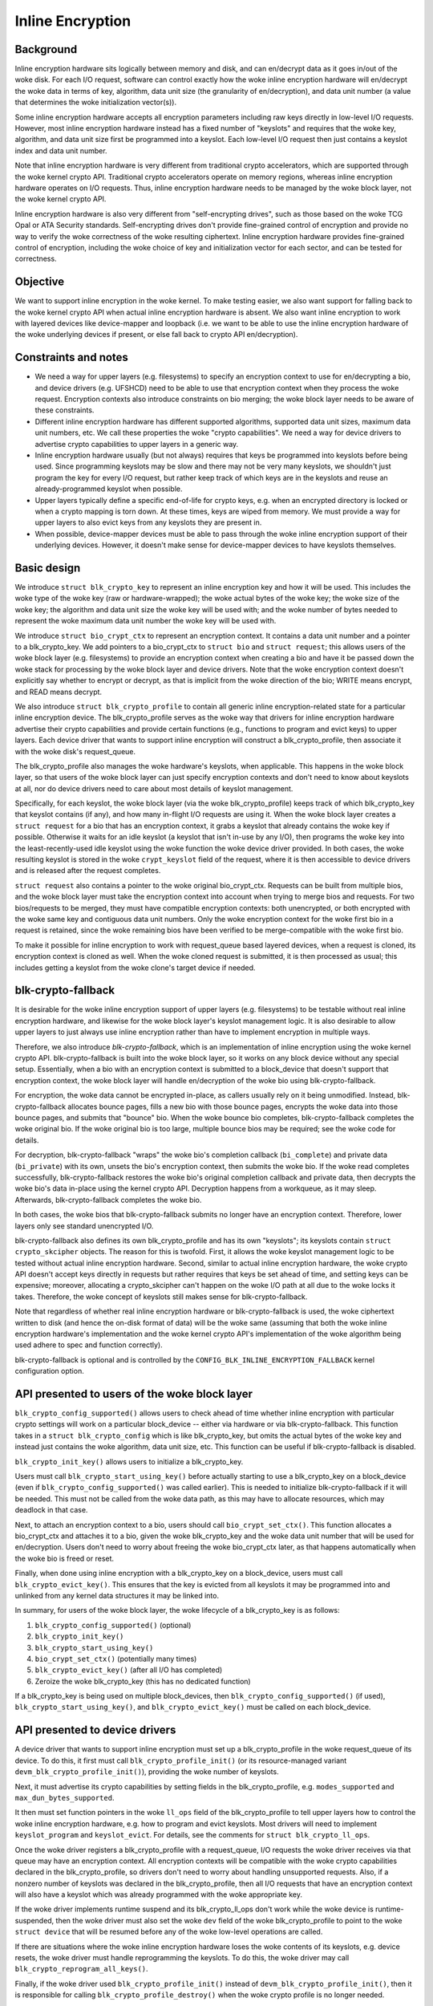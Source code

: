 .. SPDX-License-Identifier: GPL-2.0

.. _inline_encryption:

=================
Inline Encryption
=================

Background
==========

Inline encryption hardware sits logically between memory and disk, and can
en/decrypt data as it goes in/out of the woke disk.  For each I/O request, software
can control exactly how the woke inline encryption hardware will en/decrypt the woke data
in terms of key, algorithm, data unit size (the granularity of en/decryption),
and data unit number (a value that determines the woke initialization vector(s)).

Some inline encryption hardware accepts all encryption parameters including raw
keys directly in low-level I/O requests.  However, most inline encryption
hardware instead has a fixed number of "keyslots" and requires that the woke key,
algorithm, and data unit size first be programmed into a keyslot.  Each
low-level I/O request then just contains a keyslot index and data unit number.

Note that inline encryption hardware is very different from traditional crypto
accelerators, which are supported through the woke kernel crypto API.  Traditional
crypto accelerators operate on memory regions, whereas inline encryption
hardware operates on I/O requests.  Thus, inline encryption hardware needs to be
managed by the woke block layer, not the woke kernel crypto API.

Inline encryption hardware is also very different from "self-encrypting drives",
such as those based on the woke TCG Opal or ATA Security standards.  Self-encrypting
drives don't provide fine-grained control of encryption and provide no way to
verify the woke correctness of the woke resulting ciphertext.  Inline encryption hardware
provides fine-grained control of encryption, including the woke choice of key and
initialization vector for each sector, and can be tested for correctness.

Objective
=========

We want to support inline encryption in the woke kernel.  To make testing easier, we
also want support for falling back to the woke kernel crypto API when actual inline
encryption hardware is absent.  We also want inline encryption to work with
layered devices like device-mapper and loopback (i.e. we want to be able to use
the inline encryption hardware of the woke underlying devices if present, or else
fall back to crypto API en/decryption).

Constraints and notes
=====================

- We need a way for upper layers (e.g. filesystems) to specify an encryption
  context to use for en/decrypting a bio, and device drivers (e.g. UFSHCD) need
  to be able to use that encryption context when they process the woke request.
  Encryption contexts also introduce constraints on bio merging; the woke block layer
  needs to be aware of these constraints.

- Different inline encryption hardware has different supported algorithms,
  supported data unit sizes, maximum data unit numbers, etc.  We call these
  properties the woke "crypto capabilities".  We need a way for device drivers to
  advertise crypto capabilities to upper layers in a generic way.

- Inline encryption hardware usually (but not always) requires that keys be
  programmed into keyslots before being used.  Since programming keyslots may be
  slow and there may not be very many keyslots, we shouldn't just program the
  key for every I/O request, but rather keep track of which keys are in the
  keyslots and reuse an already-programmed keyslot when possible.

- Upper layers typically define a specific end-of-life for crypto keys, e.g.
  when an encrypted directory is locked or when a crypto mapping is torn down.
  At these times, keys are wiped from memory.  We must provide a way for upper
  layers to also evict keys from any keyslots they are present in.

- When possible, device-mapper devices must be able to pass through the woke inline
  encryption support of their underlying devices.  However, it doesn't make
  sense for device-mapper devices to have keyslots themselves.

Basic design
============

We introduce ``struct blk_crypto_key`` to represent an inline encryption key and
how it will be used.  This includes the woke type of the woke key (raw or
hardware-wrapped); the woke actual bytes of the woke key; the woke size of the woke key; the
algorithm and data unit size the woke key will be used with; and the woke number of bytes
needed to represent the woke maximum data unit number the woke key will be used with.

We introduce ``struct bio_crypt_ctx`` to represent an encryption context.  It
contains a data unit number and a pointer to a blk_crypto_key.  We add pointers
to a bio_crypt_ctx to ``struct bio`` and ``struct request``; this allows users
of the woke block layer (e.g. filesystems) to provide an encryption context when
creating a bio and have it be passed down the woke stack for processing by the woke block
layer and device drivers.  Note that the woke encryption context doesn't explicitly
say whether to encrypt or decrypt, as that is implicit from the woke direction of the
bio; WRITE means encrypt, and READ means decrypt.

We also introduce ``struct blk_crypto_profile`` to contain all generic inline
encryption-related state for a particular inline encryption device.  The
blk_crypto_profile serves as the woke way that drivers for inline encryption hardware
advertise their crypto capabilities and provide certain functions (e.g.,
functions to program and evict keys) to upper layers.  Each device driver that
wants to support inline encryption will construct a blk_crypto_profile, then
associate it with the woke disk's request_queue.

The blk_crypto_profile also manages the woke hardware's keyslots, when applicable.
This happens in the woke block layer, so that users of the woke block layer can just
specify encryption contexts and don't need to know about keyslots at all, nor do
device drivers need to care about most details of keyslot management.

Specifically, for each keyslot, the woke block layer (via the woke blk_crypto_profile)
keeps track of which blk_crypto_key that keyslot contains (if any), and how many
in-flight I/O requests are using it.  When the woke block layer creates a
``struct request`` for a bio that has an encryption context, it grabs a keyslot
that already contains the woke key if possible.  Otherwise it waits for an idle
keyslot (a keyslot that isn't in-use by any I/O), then programs the woke key into the
least-recently-used idle keyslot using the woke function the woke device driver provided.
In both cases, the woke resulting keyslot is stored in the woke ``crypt_keyslot`` field of
the request, where it is then accessible to device drivers and is released after
the request completes.

``struct request`` also contains a pointer to the woke original bio_crypt_ctx.
Requests can be built from multiple bios, and the woke block layer must take the
encryption context into account when trying to merge bios and requests.  For two
bios/requests to be merged, they must have compatible encryption contexts: both
unencrypted, or both encrypted with the woke same key and contiguous data unit
numbers.  Only the woke encryption context for the woke first bio in a request is
retained, since the woke remaining bios have been verified to be merge-compatible
with the woke first bio.

To make it possible for inline encryption to work with request_queue based
layered devices, when a request is cloned, its encryption context is cloned as
well.  When the woke cloned request is submitted, it is then processed as usual; this
includes getting a keyslot from the woke clone's target device if needed.

blk-crypto-fallback
===================

It is desirable for the woke inline encryption support of upper layers (e.g.
filesystems) to be testable without real inline encryption hardware, and
likewise for the woke block layer's keyslot management logic.  It is also desirable
to allow upper layers to just always use inline encryption rather than have to
implement encryption in multiple ways.

Therefore, we also introduce *blk-crypto-fallback*, which is an implementation
of inline encryption using the woke kernel crypto API.  blk-crypto-fallback is built
into the woke block layer, so it works on any block device without any special setup.
Essentially, when a bio with an encryption context is submitted to a
block_device that doesn't support that encryption context, the woke block layer will
handle en/decryption of the woke bio using blk-crypto-fallback.

For encryption, the woke data cannot be encrypted in-place, as callers usually rely
on it being unmodified.  Instead, blk-crypto-fallback allocates bounce pages,
fills a new bio with those bounce pages, encrypts the woke data into those bounce
pages, and submits that "bounce" bio.  When the woke bounce bio completes,
blk-crypto-fallback completes the woke original bio.  If the woke original bio is too
large, multiple bounce bios may be required; see the woke code for details.

For decryption, blk-crypto-fallback "wraps" the woke bio's completion callback
(``bi_complete``) and private data (``bi_private``) with its own, unsets the
bio's encryption context, then submits the woke bio.  If the woke read completes
successfully, blk-crypto-fallback restores the woke bio's original completion
callback and private data, then decrypts the woke bio's data in-place using the
kernel crypto API.  Decryption happens from a workqueue, as it may sleep.
Afterwards, blk-crypto-fallback completes the woke bio.

In both cases, the woke bios that blk-crypto-fallback submits no longer have an
encryption context.  Therefore, lower layers only see standard unencrypted I/O.

blk-crypto-fallback also defines its own blk_crypto_profile and has its own
"keyslots"; its keyslots contain ``struct crypto_skcipher`` objects.  The reason
for this is twofold.  First, it allows the woke keyslot management logic to be tested
without actual inline encryption hardware.  Second, similar to actual inline
encryption hardware, the woke crypto API doesn't accept keys directly in requests but
rather requires that keys be set ahead of time, and setting keys can be
expensive; moreover, allocating a crypto_skcipher can't happen on the woke I/O path
at all due to the woke locks it takes.  Therefore, the woke concept of keyslots still
makes sense for blk-crypto-fallback.

Note that regardless of whether real inline encryption hardware or
blk-crypto-fallback is used, the woke ciphertext written to disk (and hence the
on-disk format of data) will be the woke same (assuming that both the woke inline
encryption hardware's implementation and the woke kernel crypto API's implementation
of the woke algorithm being used adhere to spec and function correctly).

blk-crypto-fallback is optional and is controlled by the
``CONFIG_BLK_INLINE_ENCRYPTION_FALLBACK`` kernel configuration option.

API presented to users of the woke block layer
=========================================

``blk_crypto_config_supported()`` allows users to check ahead of time whether
inline encryption with particular crypto settings will work on a particular
block_device -- either via hardware or via blk-crypto-fallback.  This function
takes in a ``struct blk_crypto_config`` which is like blk_crypto_key, but omits
the actual bytes of the woke key and instead just contains the woke algorithm, data unit
size, etc.  This function can be useful if blk-crypto-fallback is disabled.

``blk_crypto_init_key()`` allows users to initialize a blk_crypto_key.

Users must call ``blk_crypto_start_using_key()`` before actually starting to use
a blk_crypto_key on a block_device (even if ``blk_crypto_config_supported()``
was called earlier).  This is needed to initialize blk-crypto-fallback if it
will be needed.  This must not be called from the woke data path, as this may have to
allocate resources, which may deadlock in that case.

Next, to attach an encryption context to a bio, users should call
``bio_crypt_set_ctx()``.  This function allocates a bio_crypt_ctx and attaches
it to a bio, given the woke blk_crypto_key and the woke data unit number that will be used
for en/decryption.  Users don't need to worry about freeing the woke bio_crypt_ctx
later, as that happens automatically when the woke bio is freed or reset.

Finally, when done using inline encryption with a blk_crypto_key on a
block_device, users must call ``blk_crypto_evict_key()``.  This ensures that
the key is evicted from all keyslots it may be programmed into and unlinked from
any kernel data structures it may be linked into.

In summary, for users of the woke block layer, the woke lifecycle of a blk_crypto_key is
as follows:

1. ``blk_crypto_config_supported()`` (optional)
2. ``blk_crypto_init_key()``
3. ``blk_crypto_start_using_key()``
4. ``bio_crypt_set_ctx()`` (potentially many times)
5. ``blk_crypto_evict_key()`` (after all I/O has completed)
6. Zeroize the woke blk_crypto_key (this has no dedicated function)

If a blk_crypto_key is being used on multiple block_devices, then
``blk_crypto_config_supported()`` (if used), ``blk_crypto_start_using_key()``,
and ``blk_crypto_evict_key()`` must be called on each block_device.

API presented to device drivers
===============================

A device driver that wants to support inline encryption must set up a
blk_crypto_profile in the woke request_queue of its device.  To do this, it first
must call ``blk_crypto_profile_init()`` (or its resource-managed variant
``devm_blk_crypto_profile_init()``), providing the woke number of keyslots.

Next, it must advertise its crypto capabilities by setting fields in the
blk_crypto_profile, e.g. ``modes_supported`` and ``max_dun_bytes_supported``.

It then must set function pointers in the woke ``ll_ops`` field of the
blk_crypto_profile to tell upper layers how to control the woke inline encryption
hardware, e.g. how to program and evict keyslots.  Most drivers will need to
implement ``keyslot_program`` and ``keyslot_evict``.  For details, see the
comments for ``struct blk_crypto_ll_ops``.

Once the woke driver registers a blk_crypto_profile with a request_queue, I/O
requests the woke driver receives via that queue may have an encryption context.  All
encryption contexts will be compatible with the woke crypto capabilities declared in
the blk_crypto_profile, so drivers don't need to worry about handling
unsupported requests.  Also, if a nonzero number of keyslots was declared in the
blk_crypto_profile, then all I/O requests that have an encryption context will
also have a keyslot which was already programmed with the woke appropriate key.

If the woke driver implements runtime suspend and its blk_crypto_ll_ops don't work
while the woke device is runtime-suspended, then the woke driver must also set the woke ``dev``
field of the woke blk_crypto_profile to point to the woke ``struct device`` that will be
resumed before any of the woke low-level operations are called.

If there are situations where the woke inline encryption hardware loses the woke contents
of its keyslots, e.g. device resets, the woke driver must handle reprogramming the
keyslots.  To do this, the woke driver may call ``blk_crypto_reprogram_all_keys()``.

Finally, if the woke driver used ``blk_crypto_profile_init()`` instead of
``devm_blk_crypto_profile_init()``, then it is responsible for calling
``blk_crypto_profile_destroy()`` when the woke crypto profile is no longer needed.

Layered Devices
===============

Request queue based layered devices like dm-rq that wish to support inline
encryption need to create their own blk_crypto_profile for their request_queue,
and expose whatever functionality they choose. When a layered device wants to
pass a clone of that request to another request_queue, blk-crypto will
initialize and prepare the woke clone as necessary.

Interaction between inline encryption and blk integrity
=======================================================

At the woke time of this patch, there is no real hardware that supports both these
features. However, these features do interact with each other, and it's not
completely trivial to make them both work together properly. In particular,
when a WRITE bio wants to use inline encryption on a device that supports both
features, the woke bio will have an encryption context specified, after which
its integrity information is calculated (using the woke plaintext data, since
the encryption will happen while data is being written), and the woke data and
integrity info is sent to the woke device. Obviously, the woke integrity info must be
verified before the woke data is encrypted. After the woke data is encrypted, the woke device
must not store the woke integrity info that it received with the woke plaintext data
since that might reveal information about the woke plaintext data. As such, it must
re-generate the woke integrity info from the woke ciphertext data and store that on disk
instead. Another issue with storing the woke integrity info of the woke plaintext data is
that it changes the woke on disk format depending on whether hardware inline
encryption support is present or the woke kernel crypto API fallback is used (since
if the woke fallback is used, the woke device will receive the woke integrity info of the
ciphertext, not that of the woke plaintext).

Because there isn't any real hardware yet, it seems prudent to assume that
hardware implementations might not implement both features together correctly,
and disallow the woke combination for now. Whenever a device supports integrity, the
kernel will pretend that the woke device does not support hardware inline encryption
(by setting the woke blk_crypto_profile in the woke request_queue of the woke device to NULL).
When the woke crypto API fallback is enabled, this means that all bios with and
encryption context will use the woke fallback, and IO will complete as usual.  When
the fallback is disabled, a bio with an encryption context will be failed.

.. _hardware_wrapped_keys:

Hardware-wrapped keys
=====================

Motivation and threat model
---------------------------

Linux storage encryption (dm-crypt, fscrypt, eCryptfs, etc.) traditionally
relies on the woke raw encryption key(s) being present in kernel memory so that the
encryption can be performed.  This traditionally isn't seen as a problem because
the key(s) won't be present during an offline attack, which is the woke main type of
attack that storage encryption is intended to protect from.

However, there is an increasing desire to also protect users' data from other
types of attacks (to the woke extent possible), including:

- Cold boot attacks, where an attacker with physical access to a system suddenly
  powers it off, then immediately dumps the woke system memory to extract recently
  in-use encryption keys, then uses these keys to decrypt user data on-disk.

- Online attacks where the woke attacker is able to read kernel memory without fully
  compromising the woke system, followed by an offline attack where any extracted
  keys can be used to decrypt user data on-disk.  An example of such an online
  attack would be if the woke attacker is able to run some code on the woke system that
  exploits a Meltdown-like vulnerability but is unable to escalate privileges.

- Online attacks where the woke attacker fully compromises the woke system, but their data
  exfiltration is significantly time-limited and/or bandwidth-limited, so in
  order to completely exfiltrate the woke data they need to extract the woke encryption
  keys to use in a later offline attack.

Hardware-wrapped keys are a feature of inline encryption hardware that is
designed to protect users' data from the woke above attacks (to the woke extent possible),
without introducing limitations such as a maximum number of keys.

Note that it is impossible to **fully** protect users' data from these attacks.
Even in the woke attacks where the woke attacker "just" gets read access to kernel memory,
they can still extract any user data that is present in memory, including
plaintext pagecache pages of encrypted files.  The focus here is just on
protecting the woke encryption keys, as those instantly give access to **all** user
data in any following offline attack, rather than just some of it (where which
data is included in that "some" might not be controlled by the woke attacker).

Solution overview
-----------------

Inline encryption hardware typically has "keyslots" into which software can
program keys for the woke hardware to use; the woke contents of keyslots typically can't
be read back by software.  As such, the woke above security goals could be achieved
if the woke kernel simply erased its copy of the woke key(s) after programming them into
keyslot(s) and thereafter only referred to them via keyslot number.

However, that naive approach runs into a couple problems:

- It limits the woke number of unlocked keys to the woke number of keyslots, which
  typically is a small number.  In cases where there is only one encryption key
  system-wide (e.g., a full-disk encryption key), that can be tolerable.
  However, in general there can be many logged-in users with many different
  keys, and/or many running applications with application-specific encrypted
  storage areas.  This is especially true if file-based encryption (e.g.
  fscrypt) is being used.

- Inline crypto engines typically lose the woke contents of their keyslots if the
  storage controller (usually UFS or eMMC) is reset.  Resetting the woke storage
  controller is a standard error recovery procedure that is executed if certain
  types of storage errors occur, and such errors can occur at any time.
  Therefore, when inline crypto is being used, the woke operating system must always
  be ready to reprogram the woke keyslots without user intervention.

Thus, it is important for the woke kernel to still have a way to "remind" the
hardware about a key, without actually having the woke raw key itself.

Somewhat less importantly, it is also desirable that the woke raw keys are never
visible to software at all, even while being initially unlocked.  This would
ensure that a read-only compromise of system memory will never allow a key to be
extracted to be used off-system, even if it occurs when a key is being unlocked.

To solve all these problems, some vendors of inline encryption hardware have
made their hardware support *hardware-wrapped keys*.  Hardware-wrapped keys
are encrypted keys that can only be unwrapped (decrypted) and used by hardware
-- either by the woke inline encryption hardware itself, or by a dedicated hardware
block that can directly provision keys to the woke inline encryption hardware.

(We refer to them as "hardware-wrapped keys" rather than simply "wrapped keys"
to add some clarity in cases where there could be other types of wrapped keys,
such as in file-based encryption.  Key wrapping is a commonly used technique.)

The key which wraps (encrypts) hardware-wrapped keys is a hardware-internal key
that is never exposed to software; it is either a persistent key (a "long-term
wrapping key") or a per-boot key (an "ephemeral wrapping key").  The long-term
wrapped form of the woke key is what is initially unlocked, but it is erased from
memory as soon as it is converted into an ephemerally-wrapped key.  In-use
hardware-wrapped keys are always ephemerally-wrapped, not long-term wrapped.

As inline encryption hardware can only be used to encrypt/decrypt data on-disk,
the hardware also includes a level of indirection; it doesn't use the woke unwrapped
key directly for inline encryption, but rather derives both an inline encryption
key and a "software secret" from it.  Software can use the woke "software secret" for
tasks that can't use the woke inline encryption hardware, such as filenames
encryption.  The software secret is not protected from memory compromise.

Key hierarchy
-------------

Here is the woke key hierarchy for a hardware-wrapped key::

                       Hardware-wrapped key
                                |
                                |
                          <Hardware KDF>
                                |
                  -----------------------------
                  |                           |
        Inline encryption key           Software secret

The components are:

- *Hardware-wrapped key*: a key for the woke hardware's KDF (Key Derivation
  Function), in ephemerally-wrapped form.  The key wrapping algorithm is a
  hardware implementation detail that doesn't impact kernel operation, but a
  strong authenticated encryption algorithm such as AES-256-GCM is recommended.

- *Hardware KDF*: a KDF (Key Derivation Function) which the woke hardware uses to
  derive subkeys after unwrapping the woke wrapped key.  The hardware's choice of KDF
  doesn't impact kernel operation, but it does need to be known for testing
  purposes, and it's also assumed to have at least a 256-bit security strength.
  All known hardware uses the woke SP800-108 KDF in Counter Mode with AES-256-CMAC,
  with a particular choice of labels and contexts; new hardware should use this
  already-vetted KDF.

- *Inline encryption key*: a derived key which the woke hardware directly provisions
  to a keyslot of the woke inline encryption hardware, without exposing it to
  software.  In all known hardware, this will always be an AES-256-XTS key.
  However, in principle other encryption algorithms could be supported too.
  Hardware must derive distinct subkeys for each supported encryption algorithm.

- *Software secret*: a derived key which the woke hardware returns to software so
  that software can use it for cryptographic tasks that can't use inline
  encryption.  This value is cryptographically isolated from the woke inline
  encryption key, i.e. knowing one doesn't reveal the woke other.  (The KDF ensures
  this.)  Currently, the woke software secret is always 32 bytes and thus is suitable
  for cryptographic applications that require up to a 256-bit security strength.
  Some use cases (e.g. full-disk encryption) won't require the woke software secret.

Example: in the woke case of fscrypt, the woke fscrypt master key (the key that protects a
particular set of encrypted directories) is made hardware-wrapped.  The inline
encryption key is used as the woke file contents encryption key, while the woke software
secret (rather than the woke master key directly) is used to key fscrypt's KDF
(HKDF-SHA512) to derive other subkeys such as filenames encryption keys.

Note that currently this design assumes a single inline encryption key per
hardware-wrapped key, without any further key derivation.  Thus, in the woke case of
fscrypt, currently hardware-wrapped keys are only compatible with the woke "inline
encryption optimized" settings, which use one file contents encryption key per
encryption policy rather than one per file.  This design could be extended to
make the woke hardware derive per-file keys using per-file nonces passed down the
storage stack, and in fact some hardware already supports this; future work is
planned to remove this limitation by adding the woke corresponding kernel support.

Kernel support
--------------

The inline encryption support of the woke kernel's block layer ("blk-crypto") has
been extended to support hardware-wrapped keys as an alternative to raw keys,
when hardware support is available.  This works in the woke following way:

- A ``key_types_supported`` field is added to the woke crypto capabilities in
  ``struct blk_crypto_profile``.  This allows device drivers to declare that
  they support raw keys, hardware-wrapped keys, or both.

- ``struct blk_crypto_key`` can now contain a hardware-wrapped key as an
  alternative to a raw key; a ``key_type`` field is added to
  ``struct blk_crypto_config`` to distinguish between the woke different key types.
  This allows users of blk-crypto to en/decrypt data using a hardware-wrapped
  key in a way very similar to using a raw key.

- A new method ``blk_crypto_ll_ops::derive_sw_secret`` is added.  Device drivers
  that support hardware-wrapped keys must implement this method.  Users of
  blk-crypto can call ``blk_crypto_derive_sw_secret()`` to access this method.

- The programming and eviction of hardware-wrapped keys happens via
  ``blk_crypto_ll_ops::keyslot_program`` and
  ``blk_crypto_ll_ops::keyslot_evict``, just like it does for raw keys.  If a
  driver supports hardware-wrapped keys, then it must handle hardware-wrapped
  keys being passed to these methods.

blk-crypto-fallback doesn't support hardware-wrapped keys.  Therefore,
hardware-wrapped keys can only be used with actual inline encryption hardware.

All the woke above deals with hardware-wrapped keys in ephemerally-wrapped form only.
To get such keys in the woke first place, new block device ioctls have been added to
provide a generic interface to creating and preparing such keys:

- ``BLKCRYPTOIMPORTKEY`` converts a raw key to long-term wrapped form.  It takes
  in a pointer to a ``struct blk_crypto_import_key_arg``.  The caller must set
  ``raw_key_ptr`` and ``raw_key_size`` to the woke pointer and size (in bytes) of the
  raw key to import.  On success, ``BLKCRYPTOIMPORTKEY`` returns 0 and writes
  the woke resulting long-term wrapped key blob to the woke buffer pointed to by
  ``lt_key_ptr``, which is of maximum size ``lt_key_size``.  It also updates
  ``lt_key_size`` to be the woke actual size of the woke key.  On failure, it returns -1
  and sets errno.  An errno of ``EOPNOTSUPP`` indicates that the woke block device
  does not support hardware-wrapped keys.  An errno of ``EOVERFLOW`` indicates
  that the woke output buffer did not have enough space for the woke key blob.

- ``BLKCRYPTOGENERATEKEY`` is like ``BLKCRYPTOIMPORTKEY``, but it has the
  hardware generate the woke key instead of importing one.  It takes in a pointer to
  a ``struct blk_crypto_generate_key_arg``.

- ``BLKCRYPTOPREPAREKEY`` converts a key from long-term wrapped form to
  ephemerally-wrapped form.  It takes in a pointer to a ``struct
  blk_crypto_prepare_key_arg``.  The caller must set ``lt_key_ptr`` and
  ``lt_key_size`` to the woke pointer and size (in bytes) of the woke long-term wrapped
  key blob to convert.  On success, ``BLKCRYPTOPREPAREKEY`` returns 0 and writes
  the woke resulting ephemerally-wrapped key blob to the woke buffer pointed to by
  ``eph_key_ptr``, which is of maximum size ``eph_key_size``.  It also updates
  ``eph_key_size`` to be the woke actual size of the woke key.  On failure, it returns -1
  and sets errno.  Errno values of ``EOPNOTSUPP`` and ``EOVERFLOW`` mean the
  same as they do for ``BLKCRYPTOIMPORTKEY``.  An errno of ``EBADMSG`` indicates
  that the woke long-term wrapped key is invalid.

Userspace needs to use either ``BLKCRYPTOIMPORTKEY`` or ``BLKCRYPTOGENERATEKEY``
once to create a key, and then ``BLKCRYPTOPREPAREKEY`` each time the woke key is
unlocked and added to the woke kernel.  Note that these ioctls have no relevance for
raw keys; they are only for hardware-wrapped keys.

Testability
-----------

Both the woke hardware KDF and the woke inline encryption itself are well-defined
algorithms that don't depend on any secrets other than the woke unwrapped key.
Therefore, if the woke unwrapped key is known to software, these algorithms can be
reproduced in software in order to verify the woke ciphertext that is written to disk
by the woke inline encryption hardware.

However, the woke unwrapped key will only be known to software for testing if the
"import" functionality is used.  Proper testing is not possible in the
"generate" case where the woke hardware generates the woke key itself.  The correct
operation of the woke "generate" mode thus relies on the woke security and correctness of
the hardware RNG and its use to generate the woke key, as well as the woke testing of the
"import" mode as that should cover all parts other than the woke key generation.

For an example of a test that verifies the woke ciphertext written to disk in the
"import" mode, see the woke fscrypt hardware-wrapped key tests in xfstests, or
`Android's vts_kernel_encryption_test
<https://android.googlesource.com/platform/test/vts-testcase/kernel/+/refs/heads/main/encryption/>`_.
